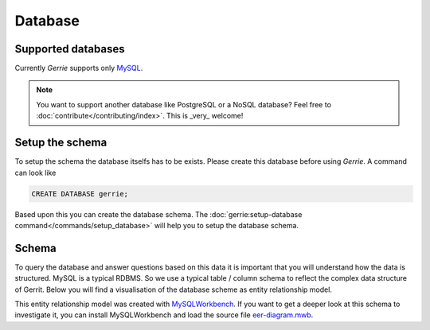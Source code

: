 Database
###############

Supported databases
=====================
Currently *Gerrie* supports only `MySQL`_.

.. note::

    You want to support another database like PostgreSQL or a NoSQL database?
    Feel free to :doc:`contribute</contributing/index>`. This is _very_ welcome!

Setup the schema
=====================
To setup the schema the database itselfs has to be exists.
Please create this database before using *Gerrie*.
A command can look like

.. sourcecode:: sql

        CREATE DATABASE gerrie;

Based upon this you can create the database schema.
The :doc:`gerrie:setup-database command</commands/setup_database>` will help you to setup the database schema.

Schema
=======
To query the database and answer questions based on this data it is important that you will understand how the data is structured.
MySQL is a typical RDBMS.
So we use a typical table / column schema to reflect the complex data structure of Gerrit.
Below you will find a visualisation of the database scheme as entity relationship model.

.. image:: ./../_static/eer-diagram.png
    :target: ./../_static/eer-diagram.svg


This entity relationship model was created with `MySQLWorkbench`_.
If you want to get a deeper look at this schema to investigate it, you can install MySQLWorkbench and load the source file `eer-diagram.mwb`_.

.. _MySQL: http://www.mysql.com/
.. _MySQLWorkbench: http://www.mysql.com/products/workbench/
.. _eer-diagram.mwb: https://github.com/andygrunwald/Gerrie/raw/master/docs/database/EER-Diagram.mwb